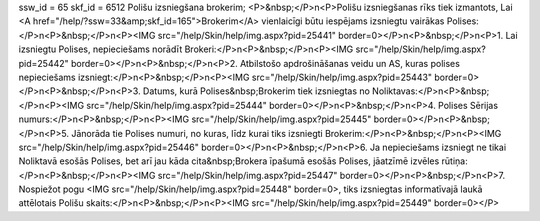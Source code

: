 ssw_id = 65skf_id = 6512Polišu izsniegšana brokerim;<P>&nbsp;</P>\n<P>Polišu izsniegšanas rīks tiek izmantots, Lai <A href="/help/?ssw=33&amp;skf_id=165">Brokerim</A> vienlaicīgi būtu iespējams izsniegtu vairākas Polises:</P>\n<P>&nbsp;</P>\n<P><IMG src="/help/Skin/help/img.aspx?pid=25441" border=0></P>\n<P>&nbsp;</P>\n<P>1. Lai izsniegtu Polises, nepieciešams norādīt Brokeri:</P>\n<P>&nbsp;</P>\n<P><IMG src="/help/Skin/help/img.aspx?pid=25442" border=0></P>\n<P>&nbsp;</P>\n<P>2. Atbilstošo apdrošināšanas veidu un AS, kuras polises nepieciešams izsniegt:</P>\n<P>&nbsp;</P>\n<P><IMG src="/help/Skin/help/img.aspx?pid=25443" border=0></P>\n<P>&nbsp;</P>\n<P>3. Datums, kurā Polises&nbsp;Brokerim tiek izsniegtas no Noliktavas:</P>\n<P>&nbsp;</P>\n<P><IMG src="/help/Skin/help/img.aspx?pid=25444" border=0></P>\n<P>&nbsp;</P>\n<P>4. Polises Sērijas numurs:</P>\n<P>&nbsp;</P>\n<P><IMG src="/help/Skin/help/img.aspx?pid=25445" border=0></P>\n<P>&nbsp;</P>\n<P>5. Jānorāda tie Polises numuri, no kuras, līdz kurai tiks izsniegti Brokerim:</P>\n<P>&nbsp;</P>\n<P><IMG src="/help/Skin/help/img.aspx?pid=25446" border=0></P>\n<P>&nbsp;</P>\n<P>6. Ja nepieciešams izsniegt ne tikai Noliktavā esošās Polises, bet arī jau kāda cita&nbsp;Brokera īpašumā esošās Polises, jāatzīmē izvēles rūtiņa:</P>\n<P>&nbsp;</P>\n<P><IMG src="/help/Skin/help/img.aspx?pid=25447" border=0></P>\n<P>&nbsp;</P>\n<P>7. Nospiežot pogu <IMG src="/help/Skin/help/img.aspx?pid=25448" border=0>, tiks izsniegtas informatīvajā laukā attēlotais Polišu skaits:</P>\n<P>&nbsp;</P>\n<P><IMG src="/help/Skin/help/img.aspx?pid=25449" border=0></P>